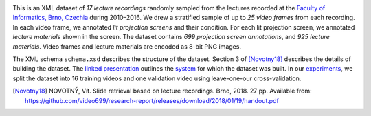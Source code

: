 .. image:: https://github.com/video699/implementation-videos/actions/workflows/test.yml/badge.svg
      :target: https://github.com/video699/implementation-videos/actions/workflows/test.yml
      :alt: Continuous Integration

This is an XML dataset of *17 lecture recordings* randomly sampled from the
lectures recorded at the `Faculty of Informatics, Brno, Czechia
<https://www.fi.muni.cz/>`_ during 2010–2016. We drew a stratified sample of up
to *25 video frames* from each recording. In each video frame, we annotated
*lit projection screens* and their condition. For each lit projection screen,
we annotated *lecture materials* shown in the screen. The dataset contains *699
projection screen annotations*, and *925 lecture materials*. Video frames and
lecture materials are encoded as 8-bit PNG images.

.. image:: schema.png
      :target: schema.png

The XML schema ``schema.xsd`` describes the structure of the dataset. Section
3 of [Novotny18]_ describes the details of building the dataset.  The `linked
presentation
<https://github.com/video699/implementation-report/releases/download/2018/11/26/beamer.pdf>`_
outlines the `system <https://github.com/video699/implementation-system>`_ for
which the dataset was built.  In our `experiments
<https://github.com/video699/implementation-system/blob/master/docs/notebooks/siamese-cnn-evaluation.ipynb>`_,
we split the dataset into 16 training videos and one validation video using
leave-one-our cross-validation.

.. [Novotny18] NOVOTNÝ, Vít. Slide retrieval based on lecture recordings. Brno,
   2018. 27 pp. Available from:
   `<https://github.com/video699/research-report/releases/download/2018/01/19/handout.pdf>`_
